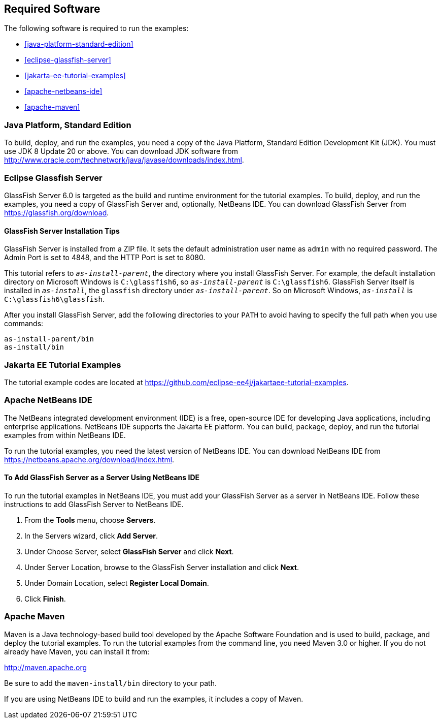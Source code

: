 == Required Software

The following software is required to run the examples:

* <<java-platform-standard-edition>>
* <<eclipse-glassfish-server>>
* <<jakarta-ee-tutorial-examples>>
* <<apache-netbeans-ide>>
* <<apache-maven>>

=== Java Platform, Standard Edition

To build, deploy, and run the examples, you need a copy of the Java
Platform, Standard Edition Development Kit (JDK). You must use JDK 8
Update 20 or above. You can download JDK software from
http://www.oracle.com/technetwork/java/javase/downloads/index.html[^].

=== Eclipse Glassfish Server

GlassFish Server 6.0 is targeted as the build and runtime environment
for the tutorial examples. To build, deploy, and run the examples, you
need a copy of GlassFish Server and, optionally, NetBeans IDE. You can
download GlassFish Server from https://glassfish.org/download[^].

==== GlassFish Server Installation Tips

GlassFish Server is installed from a ZIP file. It sets the
default administration user name as `admin` with no required password.
The Admin Port is set to 4848, and the HTTP Port is set to 8080.

This tutorial refers to `_as-install-parent_`, the directory where you
install GlassFish Server. For example, the default installation
directory on Microsoft Windows is `C:\glassfish6`, so `_as-install-parent_`
is `C:\glassfish6`. GlassFish Server itself is installed in `_as-install_`,
the `glassfish` directory under `_as-install-parent_`. So on Microsoft
Windows, `_as-install_` is `C:\glassfish6\glassfish`.

After you install GlassFish Server, add the following directories to
your `PATH` to avoid having to specify the full path when you use
commands:

[source,shell]
----
as-install-parent/bin
as-install/bin
----

=== Jakarta EE Tutorial Examples

The tutorial example codes are located at
https://github.com/eclipse-ee4j/jakartaee-tutorial-examples.

=== Apache NetBeans IDE

The NetBeans integrated development environment (IDE) is a free,
open-source IDE for developing Java applications, including enterprise
applications. NetBeans IDE supports the Jakarta EE platform. You can
build, package, deploy, and run the tutorial examples from within
NetBeans IDE.

To run the tutorial examples, you need the latest version of NetBeans
IDE. You can download NetBeans IDE from
https://netbeans.apache.org/download/index.html[^].

==== To Add GlassFish Server as a Server Using NetBeans IDE

To run the tutorial examples in NetBeans IDE, you must add your
GlassFish Server as a server in NetBeans IDE. Follow these instructions
to add GlassFish Server to NetBeans IDE.

1.  From the *Tools* menu, choose *Servers*.
2.  In the Servers wizard, click *Add Server*.
3.  Under Choose Server, select *GlassFish Server* and click *Next*.
4.  Under Server Location, browse to the GlassFish Server installation
and click *Next*.
5.  Under Domain Location, select *Register Local Domain*.
6.  Click *Finish*.

=== Apache Maven

Maven is a Java technology-based build tool developed by the Apache
Software Foundation and is used to build, package, and deploy the
tutorial examples. To run the tutorial examples from the command line,
you need Maven 3.0 or higher. If you do not already have Maven, you can
install it from:

http://maven.apache.org[^]

Be sure to add the `maven-install/bin` directory to your path.

If you are using NetBeans IDE to build and run the examples, it includes
a copy of Maven.
